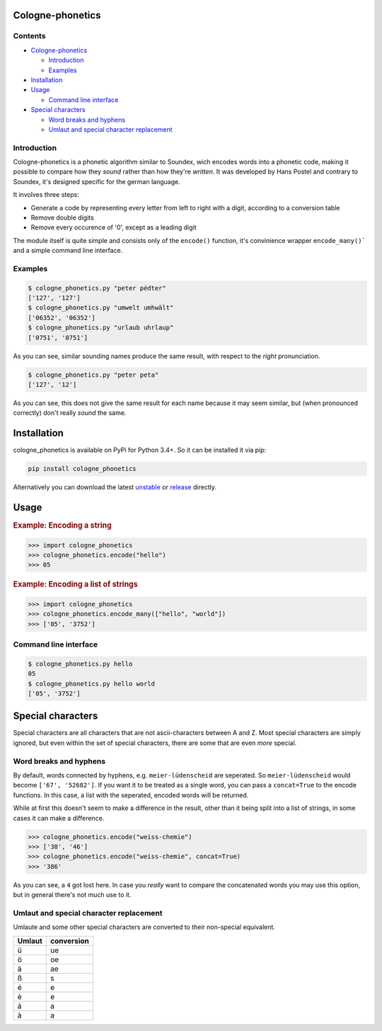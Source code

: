 .. _unstable: https://raw.githubusercontent.com/provinzkraut/cologne_phonetics/master/cologne_phonetics.py
.. _release: https://raw.githubusercontent.com/provinzkraut/cologne_phonetics/1.0.2/cologne_phonetics.py

=================
Cologne-phonetics
=================

Contents
========

- `Cologne-phonetics`_

  - `Introduction`_
  - `Examples`_
- `Installation`_
- `Usage`_

  - `Command line interface`_
- `Special characters`_

  - `Word breaks and hyphens`_
  - `Umlaut and special character replacement`_
  


Introduction
============

Cologne-phonetics is a phonetic algorithm similar to Soundex, wich encodes words into a phonetic code, making it possible to compare how they *sound* rather than how they're *written*.
It was developed by Hans Postel and contrary to Soundex, it's designed specific for the german language.

It involves three steps:

- Generate a code by representing every letter from left to right with a digit, according to a conversion table
- Remove double digits
- Remove every occurence of '0', except as a leading digit

The module itself is quite simple and consists only of the ``encode()`` function, it's
convinience wrapper ``encode_many()``` and a simple command line interface.


Examples
==============

.. code-block:: bash

  $ cologne_phonetics.py "peter pédter"
  ['127', '127']
  $ cologne_phonetics.py "umwelt umhwält"
  ['06352', '06352']
  $ cologne_phonetics.py "urlaub uhrlaup"
  ['0751', '0751']

As you can see, similar sounding names produce the same result, with respect to the *right* pronunciation.

.. code-block:: bash

  $ cologne_phonetics.py "peter peta"
  ['127', '12']

As you can see, this does not give the same result for each name because it may seem similar,
but (when pronounced correctly) don't really *sound* the same.


============
Installation
============

cologne_phonetics is available on PyPi for Python 3.4+. So it can be installed it via pip:

.. code-block:: bash

  pip install cologne_phonetics

Alternatively you can download the latest unstable_ or release_ directly.


=====
Usage
=====

.. rubric:: Example: Encoding a string

.. code-block:: python

  >>> import cologne_phonetics
  >>> cologne_phonetics.encode("hello")
  >>> 05

.. rubric:: Example: Encoding a list of strings

.. code-block:: python

  >>> import cologne_phonetics
  >>> cologne_phonetics.encode_many(["hello", "world"])
  >>> ['05', '3752']


Command line interface
======================

.. code-block:: bash

  $ cologne_phonetics.py hello
  05
  $ cologne_phonetics.py hello world
  ['05', '3752']


===================
Special characters
===================

Special characters are all characters that are not ascii-characters between A and Z.
Most special characters are simply ignored, but even within the set of special characters,
there are some that are even *more* special.


Word breaks and hyphens
========================

By default, words connected by hyphens, e.g. ``meier-lüdenscheid`` are seperated.
So ``meier-lüdenscheid`` would become ``['67', '52682']``. If you
want it to be treated as a single word, you can pass a ``concat=True``
to the encode functions. In this case, a list with the seperated, encoded words
will be returned.

While at first this doesn't seem to make a difference in the result, other than it being split
into a list of strings, in some cases it can make a difference.

.. code-block:: python

  >>> cologne_phonetics.encode("weiss-chemie")
  >>> ['38', '46']
  >>> cologne_phonetics.encode("weiss-chemie", concat=True)
  >>> '386'

As you can see, a ``4`` got lost here.
In case you *really* want to compare the concatenated words you may use this option,
but in general there's not much use to it.


Umlaut and special character replacement
=========================================

Umlaute and some other special characters are converted to their non-special equivalent.

======  ==========
Umlaut  conversion
======  ==========
ü       ue
ö       oe
ä       ae
ß       s
é       e
è       e
á       a
à       a
======  ==========
